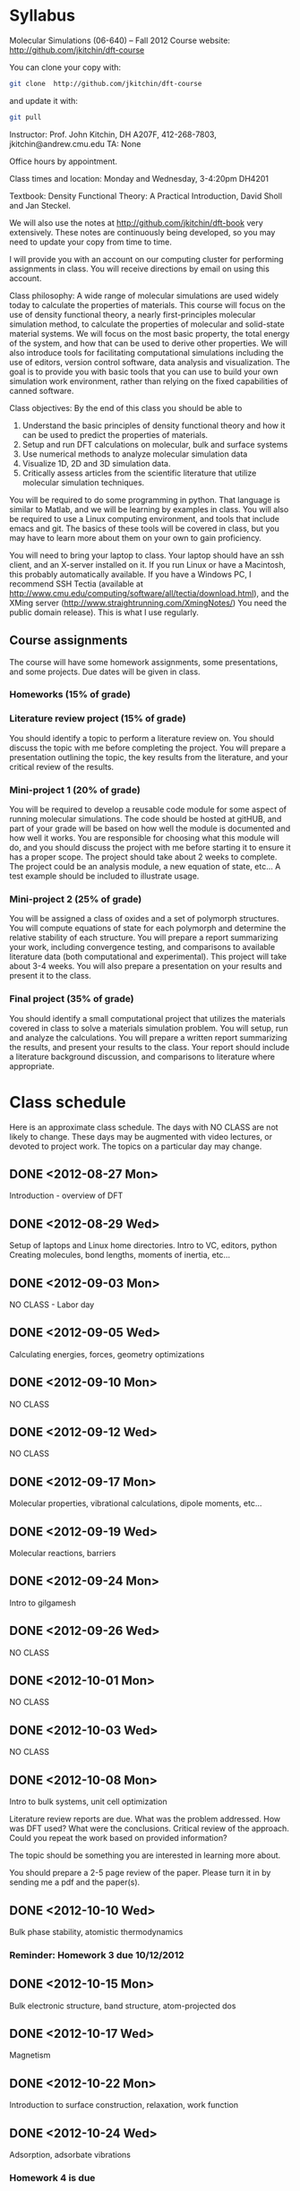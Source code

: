 * Syllabus

Molecular Simulations (06-640) – Fall 2012
Course website: http://github.com/jkitchin/dft-course

You can clone your copy with:
#+BEGIN_SRC sh
git clone  http://github.com/jkitchin/dft-course
#+END_SRC


and update it with:
#+BEGIN_SRC sh
git pull
#+END_SRC


Instructor: Prof. John Kitchin, DH A207F, 412-268-7803, jkitchin@andrew.cmu.edu
TA: None

Office hours by appointment.

Class times and location: Monday and Wednesday, 3-4:20pm DH4201

Textbook: Density Functional Theory: A Practical Introduction, David Sholl and Jan Steckel.

We will also use the notes at http://github.com/jkitchin/dft-book very extensively. These notes are continuously being developed, so you may need to update your copy from time to time.

I will provide you with an account on our computing cluster for performing assignments in class. You will receive directions by email on using this account.

Class philosophy:
A wide range of molecular simulations are used widely today to calculate the properties of materials. This course will focus on the use of density functional theory, a nearly first-principles molecular simulation method, to calculate the properties of molecular and solid-state material systems. We will focus on the most basic property, the total energy of the system, and how that can be used to derive other properties. We will also introduce tools for facilitating computational simulations including the use of editors, version control software, data analysis and visualization. The goal is to provide you with basic tools that you can use to build your own simulation work environment, rather than relying on the fixed capabilities of canned software.

Class objectives:
By the end of this class you should be able to
1. Understand the basic principles of density functional theory and
   how it can be used to predict the properties of materials.
2. Setup and run DFT calculations on molecular, bulk and surface systems
3. Use numerical methods to analyze molecular simulation data
4. Visualize 1D, 2D and 3D simulation data.
5. Critically assess articles from the scientific literature that
   utilize molecular simulation techniques.

You will be required to do some programming in python. That language is similar to Matlab, and we will be learning by examples in class. You will also be required to use a Linux computing environment, and tools that include emacs and git. The basics of these tools will be covered in class, but you may have to learn more about them on your own to gain proficiency.

You will need to bring your laptop to class. Your laptop should have an ssh client, and an X-server installed on it. If you run Linux or have a Macintosh, this probably automatically available. If you have a Windows PC, I recommend SSH Tectia (available at http://www.cmu.edu/computing/software/all/tectia/download.html), and the XMing server (http://www.straightrunning.com/XmingNotes/) You need the public domain release). This is what I use regularly.

** Course assignments
The course will have some homework assignments, some presentations, and some projects. Due dates will be given in class.

*** Homeworks (15% of grade)

*** Literature review project (15% of grade)
You should identify a topic to perform a literature review on. You should discuss the topic with me before completing the project. You will prepare a presentation outlining the topic, the key results from the literature, and your critical review of the results.

*** Mini-project 1 (20% of grade)
You will be required to develop a reusable code module for some aspect of running molecular simulations. The code should be hosted at gitHUB, and part of your grade will be based on how well the module is documented and how well it works. You are responsible for choosing what this module will do, and you should discuss the project with me before starting it to ensure it has a proper scope. The project should take about 2 weeks to complete. The project could be an analysis module, a new equation of state, etc... A test example should be included to illustrate usage.

*** Mini-project 2 (25% of grade)
You will be assigned a class of oxides and a set of polymorph structures. You will compute equations of state for each polymorph and determine the relative stability of each structure. You will prepare a report summarizing your work, including convergence testing, and comparisons to available literature data (both computational and experimental). This project will take about 3-4 weeks. You will also prepare a presentation on your results and present it to the class.

*** Final project (35% of grade)
    You should identify a small computational project that utilizes the materials covered in class to solve a materials simulation problem. You will setup, run and analyze the calculations. You will prepare a written report summarizing the results, and present your results to the class. Your report should include a literature background discussion, and comparisons to literature where appropriate.

* Class schedule
Here is an approximate class schedule. The days with NO CLASS are not likely to change. These days may be augmented with video lectures, or devoted to project work. The topics on a particular day may change.

** DONE <2012-08-27 Mon>
Introduction - overview of DFT
** DONE <2012-08-29 Wed>
Setup of laptops and Linux home directories. Intro to VC, editors, python
Creating molecules, bond lengths, moments of inertia, etc...
** DONE <2012-09-03 Mon>
NO CLASS - Labor day
** DONE <2012-09-05 Wed>
Calculating energies, forces, geometry optimizations
** DONE <2012-09-10 Mon>
NO CLASS
** DONE <2012-09-12 Wed>
NO CLASS
** DONE <2012-09-17 Mon>
Molecular properties, vibrational calculations, dipole moments, etc...
** DONE <2012-09-19 Wed>
Molecular reactions, barriers
** DONE <2012-09-24 Mon>
Intro to gilgamesh
** DONE <2012-09-26 Wed>
NO CLASS
** DONE <2012-10-01 Mon>
NO CLASS
** DONE <2012-10-03 Wed>
   CLOSED: [2012-10-10 Wed 14:40]
NO CLASS
** DONE <2012-10-08 Mon>
   CLOSED: [2012-10-10 Wed 14:40]
Intro to bulk systems, unit cell optimization

Literature review reports are due.
What was the problem addressed. How was DFT used? What were the conclusions. Critical review of the approach. Could you repeat the work based on provided information?

The topic should be something you are interested in learning more about.

You should prepare a 2-5 page review of the paper. Please turn it in by sending me a pdf and the paper(s).

** DONE <2012-10-10 Wed>
Bulk phase stability, atomistic thermodynamics
*** Reminder: Homework 3 due 10/12/2012
** DONE <2012-10-15 Mon>
   CLOSED: [2012-10-22 Mon 14:19]
Bulk electronic structure, band structure, atom-projected dos

** DONE <2012-10-17 Wed>
   CLOSED: [2012-10-22 Mon 14:19]
Magnetism
** DONE <2012-10-22 Mon>
Introduction to surface construction, relaxation, work function
** DONE <2012-10-24 Wed>
Adsorption, adsorbate vibrations

*** Homework 4 is due
** DONE <2012-10-29 Mon>
NO CLASS
** DONE <2012-10-31 Wed>

*** Mini-project 1 is due
For mini-project 1 you should develop a small piece of python code that performs an "analysis" of a calculation results.  Some examples include:
1. Implement an uncertainty analysis on the estimated parameters in an equation of state, e.g. what is the 95% confidence interval on the minimum volume and bulk modulus. You may use any EOS and approach you want. You may use data from dft-book or you can calculate or use your own.
2. Implement a linear programming approach to phase stability. You may use the formation energies for Cu-Pd alloys from dft-book, or other data, e.g. from http://materialsproject.org. Prepare a figure that shows what phases are present as a function of composition from pure Cu to pure Pd.
3. Implement a 3-d graphic, e.g. figure out how to make the figure at http://www.halogenbonding.eu/img/fig1.jpg.
4. Figure out how to plot the WAVECAR file. It is a binary file, and there is a fortran code at http://www.andrew.cmu.edu/user/feenstra/wavetrans/ which may be helpful. You could even use the fortran executable if you wanted. They main result is to get a picture of a wavefunction.
5. Figure out how to plot the electron density as a "fog" rather than with isosurfaces. The figure should have the atomic geometry in it so you can see the electron cloud around the atom positions. There is an example at http://docs.enthought.com/mayavi/mayavi/auto/example_chemistry.html of what the figure should look like.
6. Other similar projects are possible. Please discuss them with me in advance. I am especially interested in 3D graphic oriented projects, projects that explore parallel python for running lots of jobs, automating analysis, etc...

You must put your project on your gitHUB account, and send me the link to it. There should be a README.org file that explains the project, what it is, how to use your code, and any known limitations. There should be an example org-file that contains a description of a specific problem you are solving with your code, an example script that solves the problem, and the output of the script, including any figures. Your code should also work for me when I clone your git repository. Part of the grade for this assignment will be based on how easy it is to figure out what you are doing, how the code is organized, commented, etc...

** DONE <2012-11-05 Mon>

** DONE <2012-11-07 Wed>
NO CLASS
** DONE <2012-11-12 Mon>
   CLOSED: [2012-12-03 Mon 13:51]
Electronic structure-reactivity relationships
** DONE <2012-11-14 Wed>
   CLOSED: [2012-12-03 Mon 13:51]
alloy reactivity
** DONE <2012-11-19 Mon>
   CLOSED: [2012-12-03 Mon 13:51]
coverage dependence
** DONE <2012-11-21 Wed>
   CLOSED: [2012-12-03 Mon 13:51]
*** Mini-project 2 is due
For mini-project 2 you will contribute to a collaborative research project to compute equations of state for oxide polymorphs. You will compute the EOS for four oxide polymorphs using two different exchange correlation functionals. You must run this in your gilgamesh account home directory:

#+BEGIN_SRC sh
git clone git@github.com:KitchinHUB/oxide-polymorphs.git
#+END_SRC

This will ask you for your gitHUB password. If it did not, you did the wrong thing. You will have to make sure that you have a gilgamesh ssh key setup for github. Follow the directions at https://help.github.com/articles/generating-ssh-keys.

If you see this:
#+begin_example
[06640@gilgamesh ~]$ git clone git@github.com:KitchinHUB/oxide-polymorphs.git
Cloning into oxide-polymorphs...
Permission denied (publickey).
fatal: The remote end hung up unexpectedly
#+end_example

then you have not setup your ssh keys correctly. Follow the directions above.
Here is what the commands I ran and their output to setup my keys looked like:
#+begin_example
[06640@gilgamesh dft-course]$ cd
[06640@gilgamesh ~]$ git clone git@github.com:KitchinHUB/oxide-polymorphs.git
Cloning into oxide-polymorphs...
Permission denied (publickey).
fatal: The remote end hung up unexpectedly
[06640@gilgamesh ~]$ cd .ssh
[06640@gilgamesh .ssh]$ ls
known_hosts
[06640@gilgamesh .ssh]$ ssh-keygen -t rsa -C "jkitchin@andrew.cmu.edu"
Generating public/private rsa key pair.
Enter file in which to save the key (/home/06640/.ssh/id_rsa):
Enter passphrase (empty for no passphrase):
Enter same passphrase again:
Your identification has been saved in /home/06640/.ssh/id_rsa.
Your public key has been saved in /home/06640/.ssh/id_rsa.pub.
The key fingerprint is:
9f:49:e4:62:89:54:8d:a3:c5:e6:47:18:72:a4:ce:68 jkitchin@andrew.cmu.edu
[06640@gilgamesh .ssh]$ cat id_rsa.pub
ssh-rsa AAAAB3NzaC1yc2EAAAABIwAAAQEAtuCFWLTeXjRpRfxZCBntg4zYV1025bHV3FlYRF3DUvidoxLL9oeGLMm+ZconMRB48o4Cn+BtuwKsFkKWhr2dXXc64e5MUaks+qhN6TUkovDMjvw== jkitchin@andrew.cmu.edu
[06640@gilgamesh .ssh]$ cd
[06640@gilgamesh ~]$ git clone git@github.com:KitchinHUB/oxide-polymorphs.git
Cloning into oxide-polymorphs...
Enter passphrase for key '/home/06640/.ssh/id_rsa':
remote: Counting objects: 7821, done.
remote: Compressing objects: 100% (4470/4470), done.
remote: Total 7821 (delta 3602), reused 7460 (delta 3258)
Receiving objects: 100% (7821/7821), 151.80 MiB | 5.82 MiB/s, done.
Resolving deltas: 100% (3602/3602), done.
[06640@gilgamesh ~]$

#+end_example
Then you need to go to https://github.com/settings/ssh to upload your key.

It will take a while (several minutes) to download everything.

In the newly formed oxide-polymorphs you will find instructions in 06640-f12-oxide-polymorphs.org. In that file you will find instructions on what to do, and how to do it.

** DONE <2012-11-26 Mon>
   CLOSED: [2012-12-03 Mon 13:51]
DFT+U / hybrid functionals?
** DONE <2012-11-28 Wed>
   CLOSED: [2012-12-03 Mon 13:51]
Advanced topics I?
** <2012-12-03 Mon>
Advanced topics II?
** <2012-12-05 Wed>
Advanced topics III?

** Final Project
   SCHEDULED: <2012-12-10 Mon>
*** Final projects are due
You will choose your final project. The scope is up to you, and you should outline a proposal of what you want to do, how many calculations you think need to be done, and what you will learn from it. Discuss the proposal with me and then, get to work!

Here is what you will be graded on:
1. A written report (50% of the final project grade) describing
   a) the problem you chose
   b) what is known about the problem (with proper citations to the literature that include a url or doi).
   c) Your approach to the problem, e.g. what calculations were done and why, including where the calculations are.
   d) The results
   e) your conclusions.
You will email me a pdf containing the report by the time the final presentations are over on December 10, 2012. This report does not need to be long, but it must be complete, well-organized, well-written, etc... Please name the report <username>-final-project-report.pdf where you replace <username> with your username.

2. An oral presentation (50% of the final project). You will have 8 minutes to present your project to the class. Due to the number of students that have to present, the time will be strictly enforced. You lose a letter grade for going over. There will be 2 minutes of questions.

Here is what I suggest for your slides. You should not have more than six slides (or automatic loss of letter grade).

 - title
 - introduction to the problem
 - methods
 - results 1
 - results 2
 - conclusions

This will give you 1-2 minutes to talk per slide.

Your job is to effectively communicate your project goal, results and conclusions in this time frame. You need to send me the slides (powerpoint or preferrably a pdf) prior to time of the final exam slot so I can load them onto a computer.
